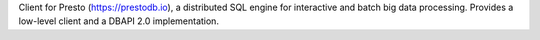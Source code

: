 Client for Presto (https://prestodb.io), a distributed SQL engine for
interactive and batch big data processing. Provides a low-level client and
a DBAPI 2.0 implementation.


